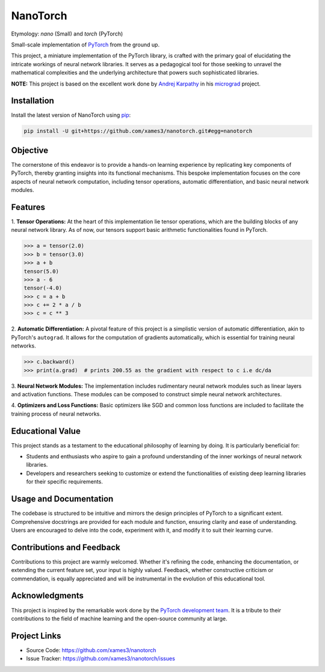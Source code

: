 .. Author: Akshay Mestry <xa@mes3.dev>
.. Created on: Saturday, December 02 2023
.. Last updated on: Tuesday, December 12 2023

NanoTorch
=========

Etymology: *nano* (Small) and *torch* (PyTorch)

Small-scale implementation of `PyTorch`_ from the ground up.

This project, a miniature implementation of the PyTorch library, is crafted
with the primary goal of elucidating the intricate workings of neural network
libraries. It serves as a pedagogical tool for those seeking to unravel the
mathematical complexities and the underlying architecture that powers such
sophisticated libraries.

**NOTE:** This project is based on the excellent work done by
`Andrej Karpathy`_ in his `micrograd`_ project.

Installation
------------

.. See more at: https://stackoverflow.com/a/15268990

Install the latest version of NanoTorch using `pip`_:

.. code-block:: bash

    pip install -U git+https://github.com/xames3/nanotorch.git#egg=nanotorch

Objective
---------

The cornerstone of this endeavor is to provide a hands-on learning experience
by replicating key components of PyTorch, thereby granting insights into its
functional mechanisms. This bespoke implementation focuses on the core aspects
of neural network computation, including tensor operations, automatic
differentiation, and basic neural network modules.

Features
--------

1. **Tensor Operations:** At the heart of this implementation lie tensor
operations, which are the building blocks of any neural network library. As of
now, our tensors support basic arithmetic functionalities found in PyTorch.

.. code:: python

    >>> a = tensor(2.0)
    >>> b = tensor(3.0)
    >>> a + b
    tensor(5.0)
    >>> a - 6
    tensor(-4.0)
    >>> c = a + b
    >>> c += 2 * a / b
    >>> c = c ** 3


2. **Automatic Differentiation:** A pivotal feature of this project is a
simplistic version of automatic differentiation, akin to PyTorch's
``autograd``. It allows for the computation of gradients automatically, which
is essential for training neural networks.

.. code:: python

    >>> c.backward()
    >>> print(a.grad)  # prints 200.55 as the gradient with respect to c i.e dc/da

3. **Neural Network Modules:** The implementation includes rudimentary neural
network modules such as linear layers and activation functions. These modules
can be composed to construct simple neural network architectures.

4. **Optimizers and Loss Functions:** Basic optimizers like SGD and common
loss functions are included to facilitate the training process of neural
networks.

Educational Value
-----------------

This project stands as a testament to the educational philosophy of learning
by doing. It is particularly beneficial for:

- Students and enthusiasts who aspire to gain a profound understanding of the
  inner workings of neural network libraries.

- Developers and researchers seeking to customize or extend the functionalities
  of existing deep learning libraries for their specific requirements.

Usage and Documentation
-----------------------

The codebase is structured to be intuitive and mirrors the design principles
of PyTorch to a significant extent. Comprehensive docstrings are provided for
each module and function, ensuring clarity and ease of understanding. Users
are encouraged to delve into the code, experiment with it, and modify it to
suit their learning curve.

Contributions and Feedback
--------------------------

Contributions to this project are warmly welcomed. Whether it's refining the
code, enhancing the documentation, or extending the current feature set, your
input is highly valued. Feedback, whether constructive criticism or 
commendation, is equally appreciated and will be instrumental in the evolution
of this educational tool.

Acknowledgments
---------------

This project is inspired by the remarkable work done by the `PyTorch
development team`_. It is a tribute to their contributions to the field of
machine learning and the open-source community at large.

Project Links
-------------

- Source Code: https://github.com/xames3/nanotorch
- Issue Tracker: https://github.com/xames3/nanotorch/issues

.. _Andrej Karpathy: https://github.com/karpathy
.. _PyTorch development team: https://github.com/pytorch/pytorch
.. _PyTorch: https://pytorch.org
.. _micrograd: https://github.com/karpathy/micrograd
.. _pip: https://pip.pypa.io/en/stable/getting-started/
